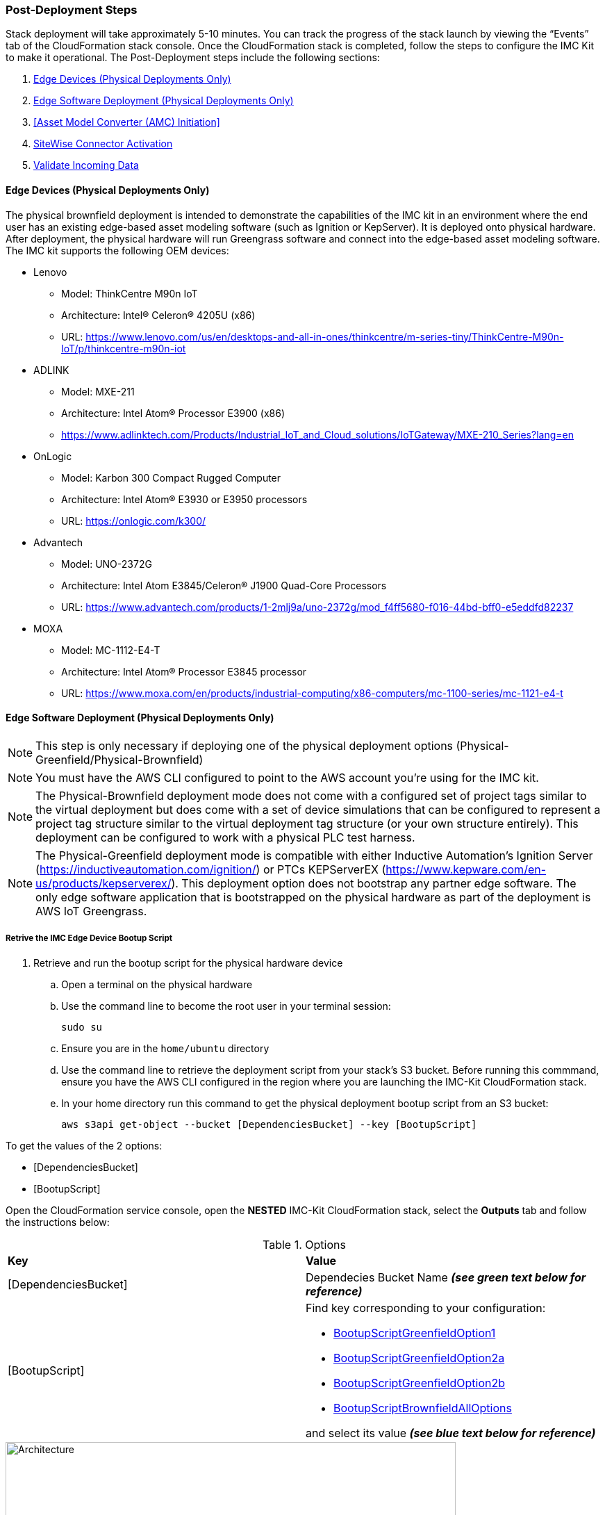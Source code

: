 // This doc is for the "Post deployment steps section"
// Current URL: https://aws-quickstart.github.io/quickstart-aws-industrial-machine-connectivity/#_post_deployment_steps



=== Post-Deployment Steps
Stack deployment will take approximately 5-10 minutes. You can track the progress of the stack launch by viewing the “Events” tab of the CloudFormation stack console. Once the CloudFormation stack is completed, follow the steps to configure the IMC Kit to make it operational. The Post-Deployment steps include the following sections:

. <<Edge Devices (Physical Deployments Only)>>
. <<Edge Software Deployment (Physical Deployments Only)>>
. <<Asset Model Converter (AMC) Initiation>>
. <<SiteWise Connector Activation>>
. <<Validate Incoming Data>>

==== Edge Devices (Physical Deployments Only)
The physical brownfield deployment is intended to demonstrate the capabilities of the IMC kit in an environment where the end user has an existing edge-based asset modeling software (such as Ignition or KepServer). It is deployed onto physical hardware. After deployment, the physical hardware will run Greengrass software and connect into the edge-based asset modeling software. The IMC kit supports the following OEM devices: 

* Lenovo
** Model: ThinkCentre M90n IoT
** Architecture: Intel® Celeron® 4205U (x86)
** URL: https://www.lenovo.com/us/en/desktops-and-all-in-ones/thinkcentre/m-series-tiny/ThinkCentre-M90n-IoT/p/thinkcentre-m90n-iot
* ADLINK 
** Model: MXE-211
** Architecture: Intel Atom® Processor E3900 (x86) 
** https://www.adlinktech.com/Products/Industrial_IoT_and_Cloud_solutions/IoTGateway/MXE-210_Series?lang=en
* OnLogic
** Model: Karbon 300 Compact Rugged Computer
** Architecture: Intel Atom® E3930 or E3950 processors
** URL: https://onlogic.com/k300/ 
* Advantech 
** Model: UNO-2372G
** Architecture: Intel Atom E3845/Celeron® J1900 Quad-Core Processors
** URL: https://www.advantech.com/products/1-2mlj9a/uno-2372g/mod_f4ff5680-f016-44bd-bff0-e5eddfd82237
* MOXA
** Model: MC-1112-E4-T
** Architecture: Intel Atom® Processor E3845 processor
** URL: https://www.moxa.com/en/products/industrial-computing/x86-computers/mc-1100-series/mc-1121-e4-t


==== Edge Software Deployment (Physical Deployments Only)
NOTE: This step is only necessary if deploying one of the physical deployment options (Physical-Greenfield/Physical-Brownfield)

NOTE: You must have the AWS CLI configured to point to the AWS account you’re using for the IMC kit.

NOTE: The Physical-Brownfield deployment mode does not come with a configured set of project tags similar to the virtual deployment but does come with a set of device simulations that can be configured to represent a project tag structure similar to the virtual deployment tag structure (or your own structure entirely). This deployment can be configured to work with a physical PLC test harness. 

NOTE: The Physical-Greenfield deployment mode is compatible with either Inductive Automation’s Ignition Server (https://inductiveautomation.com/ignition/) or PTCs KEPServerEX (https://www.kepware.com/en-us/products/kepserverex/). This deployment option does not bootstrap any partner edge software. The only edge software application that is bootstrapped on the physical hardware as part of the deployment is AWS IoT Greengrass.

===== Retrive the IMC Edge Device Bootup Script
. Retrieve and run the bootup script for the physical hardware device
.. Open a terminal on the physical hardware
.. Use the command line to become the root user in your terminal session: 
 
 sudo su

.. Ensure you are in the `home/ubuntu` directory
.. Use the command line to retrieve the deployment script from your stack’s S3 bucket. Before running this commmand, ensure you have the AWS CLI configured in the region where you are launching the IMC-Kit CloudFormation stack.
.. In your home directory run this command to get the physical deployment bootup script from an S3 bucket:

 aws s3api get-object --bucket [DependenciesBucket] --key [BootupScript]

To get the values of the 2 options:

- [DependenciesBucket]
- [BootupScript]

Open the CloudFormation service console, open the *NESTED* IMC-Kit CloudFormation stack, select the *Outputs* tab and follow the instructions below:

[cols="2,2a"]
.Options
|===
|*Key*
|*Value*

|[DependenciesBucket] 
|Dependecies Bucket Name *_(see green text below for reference)_*

|[BootupScript] 
| Find key corresponding to your configuration:

* <<pre-reqs.adoc#BootupScriptGreenfieldOption1,BootupScriptGreenfieldOption1>>
* <<pre-reqs.adoc#BootupScriptGreenfieldOption2a,BootupScriptGreenfieldOption2a>>
* <<pre-reqs.adoc#BootupScriptGreenfieldOption2b,BootupScriptGreenfieldOption2b>>
* <<pre-reqs.adoc#BootupScriptBrownfieldAllOptions,BootupScriptBrownfieldAllOptions>>	 

and select its value *_(see blue text below for reference)_*
|===

.[DependenciesBucket] and [BootupScript]
//[link=images/architecture_diagram.png]
//image::../images/architecture_diagram.png[Architecture,width=648,height=439]
image::../images/DependenciesBucket.png[Architecture,width=648,height=439]

===== Execute the IMC Edge Device Bootup Script

. Use the command line to make the file executable: 
  
  chmod +x [bootupSctipt].sh

.. `[bootupScript]` was fetched in the previous step using `aws s3api get-object` CLI command described above.

. Open the CloudFormation service console, open the *NESTED* IMC-Kit CloudFormation stack, select the *Outputs* tab and copy the bootup CLI command from the *Value* of the Key:Value pairs below:

[cols="2,2a"]
.Options
|===
|*Key*
|*Value*

| FullScriptParamsGreenfield1and2a
| Copy the command from the CloudFormation *Value* column

* This option is for: deployment type = <<pre-reqs.adoc#Physical-Greenfield,Physical-Greenfield>>, data flow option = <<pre-reqs.adoc#Option 1 (OPC-UA to SiteWise),Option 1 (OPC-UA to SiteWise)>> or <<pre-reqs.adoc#Option 2a (MQTT to IoT Core),Option 2a (MQTT to IoT Core)>>

| FullScriptParamsGreenfield2b
| Copy the command from the CloudFormation *Value* column

* This option is for: deployment type = <<pre-reqs.adoc#Physical-Greenfield,Physical-Greenfield>>, data flow option = <<pre-reqs.adoc#Option 2b (MQTT to Greengrass to IoT Core),Option 2b (MQTT to Greengrass to IoT Core)>>	 

| FullScriptParamsBrownField
| Copy the command from the CloudFormation *Value* column

* This option is for: deployment type = <<pre-reqs.adoc#Physical-Brownfield,Physical-Brownfield>>, data flow option = <<pre-reqs.adoc#Option 1 (OPC-UA to SiteWise),Option 1 (OPC-UA to SiteWise)>> or <<pre-reqs.adoc#Option 2a (MQTT to IoT Core),Option 2a (MQTT to IoT Core)>> or <<pre-reqs.adoc#Option 2b (MQTT to Greengrass to IoT Core),Option 2b (MQTT to Greengrass to IoT Core)>> 

|===

.Physical Deployment Bootup Scripts
//[link=images/architecture_diagram.png]
//image::../images/architecture_diagram.png[Architecture,width=648,height=439]
image::../images/BootupCommand.png[Architecture,width=648,height=439]

- In the command string, replace `[HardwareIP]` with the physical device’s private IP address

- Use the command line to run the deployment script, which should resemble something like the following (but filled in with your stack-specific values):
 
 ./physical-greenfield-option1.sh imc-snow-devicesbucketresource-4wjvs58vbhwj SnowCone/SnowConeCore.tar.gz 6tppoqlka4 us-east-1 SnowCone [Hardware-IP] SnowCone/SnowConeDevice.tar.gz [IoT Core ATS Endpoint]

==== Create Tag Hierarchy in Ignition (Physical Greenfield Only)
Represent your data in Ignition by creating a project tag hierarchy. The source of this data can be physical PLCs, or simulated devices in Ignition. 

. Download the Ignition Designer software
. In your browser of choice, visit the following URL: 

 http://[hardwarePrivateIP]:8088

. On the top right corner of the screen, click “Get Designer”
. Install the Ignition Designer for your operating system
. Open the Ignition Designer and connect to your Ignition server
. Launch the Designer
.. Click “Add Designer” 
.. Click “Manually Add Gateway”
.. Add a Gateway URL in the following format: 

 http://[reachableIgnitionIP]:8088

.. Under the Gateway tile you just added, click “Launch” 
. Supply the username and password and click “Login”
.. Username: admin
.. Password: password
... If you haven’t already, it is recommended that you change your password once you’ve successfully logged into the Ignition web UI.
. With the help of an OT professional or IMC Kit contact, represent your PLC data (simulated or real) in a hierarchy

==== Trigger an Sparkplug node “birth” message in Ignition

. Once you are logged in to the Ignition Designer, a birth message is triggered by navigating to the tag browser, opening `tag providers`, selecting `MQTT Transmission`, then selecting `Transmission Control` and clicking the “Refresh” button.

.Refresh Sparkplug Birth Certificates
//[link=images/architecture_diagram.png]
//image::../images/architecture_diagram.png[Architecture,width=648,height=439]
image::../images/RefreshBirthCertificates.png[Architecture,width=648,height=439]

This action triggers the IMC kit’s asset model converter (AMC), which creates the models and assets that represent the Ignition hierarchy in SiteWise. 

==== Accept the OPC UA Client Certificate
To enable the SiteWise to ingest data over OPC UA from Ignition’s OPC UA server, you must accept the certificate presented by the SiteWise connector within Ignition.

. Get the private IP address of the physical hardware, and load a URL like this into your browser of choice: http://[hardwarePrivateIP]:8088
. Once the Ignition Web UI is open, you should see a gear like icon on the left labeled `Config`. 
. Click that, and it may ask you to log in. The default credentials are:
.. Username: admin
.. Password: password
.. If you haven’t already, it is recommended that you change your password once you’ve successfully logged into the Ignition web UI.
. Navigate to "OPC UA -> Security -> Server" and wait for the quarantined certificate to appear (from AWS IoT SiteWise Gateway). You should see a single entry under 'Quarantined Certificates' named something like 'AWS IoT SiteWise Gateway Client'.
. Click “Trust” to accept the certificate. At this point, the SiteWise connector will start consuming data over OPC UA from Ignition and this data will be sent up to the AWS IoT SiteWise in the cloud.

==== Asset Model Convertner (AMC) Initiation
Select the Asset Model Connverter (AMC) Driver you configured in the CloudFormation stack configuration (CF stack parameter label: `AMCDriver`) to follow the appropriate post-deployment steps:

* <<AMCDriver - IgnitionCirrusLink>>
* <<AMCDriver - IgnitionFileExport>>

===== AMCDriver - IgnitionCirrusLink
This AMCDriver optionn runs automatically with the launch of the IMC kit (Virtual Option). Proceed to the next section: <<SiteWise Connector Activation>>

===== AMCDriver - IgnitionFileExport
In this section you will export the JSON file from Ignition Server that describes your project's tag hierarchy and upload it into an S3 bucket (created during CF stack formation) to initiate the AMC workflow.

. Access the Ignition Server Web App
.. Open the Ignition Server UI by clicking the URL available in the output of the CloudFormation stack. The format of the URL is:
... http://<IginitionServerPublicIP>:8088
.. The IgnitionServerPublicIP address is the same as the public IP address of the EC2 instance on which Ignition Server is running. The name of the EC2 instance should end with ‘/Ignition’ 
.. Reminder: The security group of this EC2 instance is opening up the 8088 port to IP addresses in a specific CIDR block based on the “public IP address” parameter you entered during the CloudFormation stack launch.

. Get the Ignition Designer Launcher Software
.. Once the Ignition Web UI is open, click “sign in” in the top right corner and login with the default credentials:
.. Username: admin
.. Password: password
... It is recommended that you update the username and password from the default values immediately after login.
.. On the top right corner of the screen, click “Get Designer”
.. Follow the instructions to install the Ignition Designer software application for your local machine’s operating system

. Add Ignition Gateway
.. Open the Ignition Designer Launcher application
.. Click “Add Designer” 
.. Click “Manually Add Gateway”
.. Add a Gateway URL in the following format: 
... http://[ignition_ec2_public_ip]:8088

. Export tag definition JSON file
.. In the Ignition Designer Launcher app, under the gateway tile you just added, click “Launch” 
.. Supply the username and password (defined previously) and click “Login”
.. In the Tag Browser, under “Tag Providers” select “default” and click export. Save this tag definition JSON file in local location you can access.

.Export Tags from Ignition
//[link=images/architecture_diagram.png]
//image::../images/architecture_diagram.png[Architecture,width=648,height=439]
image::../images/IgnitionExportTags.png[Architecture,width=648,height=439]

. Initiate the Asset Model Converter (AMC)
.. Upload the JSON file you just downloaded into the S3 bucket created during deployment to trigger the AMC and creation of models and assets in SiteWise. The S3 bucket will be named according to this convention:
... [name_of_stack]-[amcincomingresource]-[hash]
.. Upon uploading the JSON file into this S3 bucket, an S3 event trigger will automatically invoke the AMC Lambda function to begin the automated AMC workflow.
.. After approximately a minute (This may be longer (i.e. >5 minutes) for large, complex tag hiearchy definitions) models and assets will be provisioned within AWS IoT SiteWise.

The AMC workflow is now complete. Proceed to the next section: <<SiteWise Connector Activation>>


==== SiteWise Connector Activation
To enable the SiteWise connector running in AWS IoT Greengrass to ingest data over OPC UA from Ignition’s OPC UA server, you must accept the certificate presented by the SiteWise connector within Ignition.

. Accept SiteWise Certificate in Ignition
.. Open the Ignition Server UI using the URL available in the output of the CloudFormation stack. The format of the URL is: 
... http://[IginitionServer-EC2-Instance-PublicIP]:8088
... The IgnitionServerPublicIP address is the same as the public IP address of the EC2 instance on which Ignition Server is running. The name of the EC2 instance should end with ‘/Ignition’
... Reminder: The security group of this EC2 instance is opening up the 8088 port to IP addresses in a specific CIDR block based on the “public IP address” parameter you entered during the CloudFormation stack launch.
.. With the Ignition Web UI open, click “sign in” in the top right corner and login with the default credentials:
... Username: admin
... Password: password
.... It is recommended that you update the username and password from the default values immediately after login.
.. On the left side of the Ignition Web app UI, navigate to "OPC UA" -> "Security" -> "Server". The certificate from the SiteWise connector in Greengrass should appear int he "Quarantined Certificates" section. The certificate will have the name similar to: "AWS IoT SiteWise Gateway Client".
.. Click “Trust” to accept the certificate. At this point, the SiteWise connector will start consuming data over OPC UA from Ignition and this data will be sent up to the AWS IoT SiteWise service in the AWS cloud.

. Update the SiteWise Gateway
.. Navigate to AWS IoT SiteWise console and in the left-hand menu select "Ingest" -> "Gateways"
.. Select the gateway created during the stack launch. The gatweway name will follow the naming convention: 
... [name_of_stack]_Automated_Gateway
.. Click “Edit” in the Source Configuration for Automated Gateway Config” section
.. Click “Save” at the bottom. You do not need to make any changes. The action of editing and saving the configuration refreshes the SiteWise gateway and ensures data flows from the OPC UA server through the SiteWise gateway connector and into the AWS IoT SiteWise service in the AWS cloud.

==== Validate Incoming Data 

===== Data Flow Option 1
When using Data Flow Option 1, verify data flowing into AWS IoT SiteWise
. Now that you've trusted the SiteWise gateway connector certificate, return to the AWS IoT SiteWise console.
. In the SiteWise console, click the menu icon on the left-hand side of the page and select "build" -> "assets"
. In the asset tree on the left, drill down to an asset (i.e. Hauloff or Conveyor), select it and then select the “Measurements” tab for that asset.
. Verify that the values in the “Latest value” column are updating. This indicates that the Ignition simulation of those virtual devices and sensors is properly sending data through to the SiteWise connector (via OPC UA) in Greengrass and up to AWS IoT SiteWise in the AWS cloud.

===== Data Flow Option 2a or 2b
When using Data Flow Option 2a or 2b, validate data flow:

Validate data flow into AWS IoT Core:

. Navigate to the AWS IoT Core console.
. Select “Test” from the navbar on the left.
. Subscribe to the MQTT topic: 

 spBv1.0/AWS Smart Factory/DDATA/#

. Verify that messages are coming in on this topic.

Validate data flow into S3:

. Navigate to the S3 console.
. Search for the bucket: “[stack_name_here]-imcs3bucket-[hash]
. Click into the bucket and confirm that an S3 prefix inside the bucket named `mqtt` exists. 


==== View SiteWise Portal Data 

NOTE: SSO must be enabled in the region your launched in the CloudFormation stack in and you must have a user created in that region in order to access the SiteWise Monitor dashboards in the following sections.

. Log in to SiteWise Monitor Portal
.. Navigate to the SiteWise console, select the icon on the left and select "Monitor" -> "Portals". 
.. Select the hyperlinked "name" of the Portal most recently added (the topmost on the list). 
.. Add yourself as an administrator of the Portal by clicking “Assign Users” in the Portal Administrators section
.. Once you are listed as a Portal Administrator, click the hyperlinked URL in the Portal details section under the “URL” column. This URL should have the format: 

 https://[XXXXX....XXXXXX].app.iotsitewise.aws. 

.. Log in with the credentials (username and password) you just created for your administrator account.

. View Data in SiteWise Monitor Portal
.. Select “Dashboards” tab on the left-hand side, then select the newly created dashboard hyperlink under the “Name” column of the Dashboards page.
.. Data should be flowing into the line charts for the asset measurement properties
.. You can also see data for individual assets by navigating to the “Asset Library” tab on the left and selecting an asset from the asset tree. Once an asset is selected, you can view its properties.

==== Troubleshooting

===== Issue 1: Quarantined certificate in Ignition (or Kepware) doesn't show up, or data doesn’t show up for Option 1 deployments

Solution: 

First, verify that the Ignition trial period (2 hours) has not expired. If that action does not remediate the issue, repeat the process of refreshing the SiteWise Gateway:

. Navigate to the AWS IoT SiteWise console and select Ingest -> Gateways 
. Select the gateway created during the stack launch:
.. Naming convention: [name_of_stack]_Automated_Gateway
. Click “Edit” in the Source Configuration for Automated Gateway Config section
. Click “Save” at the bottom. No changes are necessary. This action simply activates the SiteWise gateway to ensure data flows from the OPC UA server. 
. If it hasn’t already been done, look for and accept the quarantined certificate in Ignition.


===== Issue 2: Models and assets weren’t created in SiteWise
Check the Lambda function responsible for creating the models and assets in SiteWise for errors:

. In the AWS lambda console, navigate to the function named:

 [name_of_stack]-AssetModelIngestionLambdaResource-[hash]

. Hit the “Monitoring” tab
. Click “View logs in CloudWatch”
. Click into the most recent Log Stream and find the error message

===== Issue 3: Models and assets weren’t created in SiteWise

Check the Lambda function responsible for creating the models and assets in SiteWise for errors:

. In the AWS lambda console, navigate to the function named 
 
 [name_of_stack]-AssetModelIngestionLambdaResource-[hash]

. Hit the “Monitoring” tab
. Click “View logs in CloudWatch”
. Click into the most recent Log Stream and find the error message

===== Issue 4: Data via the MQTT Transmission module doesn’t show up in IoT Cloud 

. Get the public IP address of that instance, and load a URL like this into your browser of choice:

 http://[hardwarePrivateIP]:8088

. Open the Ignition Web UI is open, you should see a gear like icon on the left labeled ‘Config’. Click that, and it will ask you to log in. The default credentials are: 
.. Username: admin
.. Password: password
.. If you haven’t already, it is recommended that you change your password once you’ve successfully logged into the Ignition web UI.
. Navigate to “MQTT Transmission -> Settings -> Server” and confirm that the connectivity shows 1 of 1. If it doesn’t, click edit and:
.. Make sure the URL is in the format: `ssl://[your_aws_account_iot_endpoint]:8883`
.. Download the .tar.gz file that represents the non-GreenGrass IoT thing from the following S3 bucket location:
... Bucket Name: `[stack_name]-devicesbucketresource-hash`
... Key Name: `[name_for_edge_device_parameter]/[name_for_edge_device_parameter]Device.tar.gz`
.. Expand the tarball
.. Replace the CA Certificate File with “root.ca.pem” from the tarball package
.. Replace the Client Certificate File with the “.pem” file from the tarball package
.. Replace the Client Private Key File with the “.private” file from the tarball package
.. Hit “Save Changes”, and make sure that the connectivity says “1 of 1”.

=== CloudFormation Stack Cleanup

Follow these steps to clean up the IMC CloudFormation stack deployment:

==== Cloud Asset Cleanup

. Navigate to the CloudFormation console and delete the base stack (not the stack named "NESTED"), in order to clean up the account as much as possible. Most of the resources will be deleted, but the stack deletion will fail due to non-empty S3 buckets and potentially a deployed Greengrass group (for all Virtual options by default, and for all Physical deployments that have been completed on a piece of hardware. The steps required to delete a stack are:
.. Empty the S3 buckets:
.. Navigate to the S3 service in the AWS Console.
.. In the search bar, enter your stack name.
.. For each bucket that is associated with the stack, select the bucket and click “Empty” under the search bar. The bucket naming convention is: 

 [name_of_stack]-[bucket_identifier]-[unique hash]

.. Here are the following `[bucket_identifiers]` that exist for each deployment:
... amcincomingresource
... amcoutputresource
... devicesbucketresource
... imcs3bucket
... lambdazipsbucket
. Force a reset of the GreenGrass group:
.. Navigate to the GreenGrass console
.. Select the GreenGrass group with the “Name for the Edge device” parameter name provided to the stack 
.. Under “Actions”, select “Reset Deployments”
.. Check the box that asks if you want to force the reset
.. Click “Reset Deployment”
. Navigate back to the CloudFormation console and once again delete the base stack. 
.. There is a master and nested stack. you must delete the master stack (the one that does not have “NESTED” in a gray box associated with it.
. Other resources to clean up after stack deletion (if desired, for cleanliness): SiteWise Portal, SiteWise Gateway, SiteWise Models and Assets, QuickSight dataset.

==== Edge Hardware Cleanup

. Navigate to a terminal on the edge hardware. Become the root user using the “sudo su” command.
. Stop and remove Ignition from hardware (Not applicable for Physical-Brownfield deployments): 

 cd /[path_to_Ignition_download]/Ignition-AWS-Kit-MQTT-v4
 ./remove.sh
 cd ..
 rm device.tar.gz group.tar.gz opcclient.der Ignition-AWS-Kit-MQTT-v4.zip physical-greenfield-option<insert_option_here>.sh
 rm -rf Ignition-AWS-Kit-MQTT-v4 

. Stop and remove GreenGrass:

 apt remove aws-iot-greengrass-core 
 rm -rf /greengrass
 rm -rf /var/sitewise